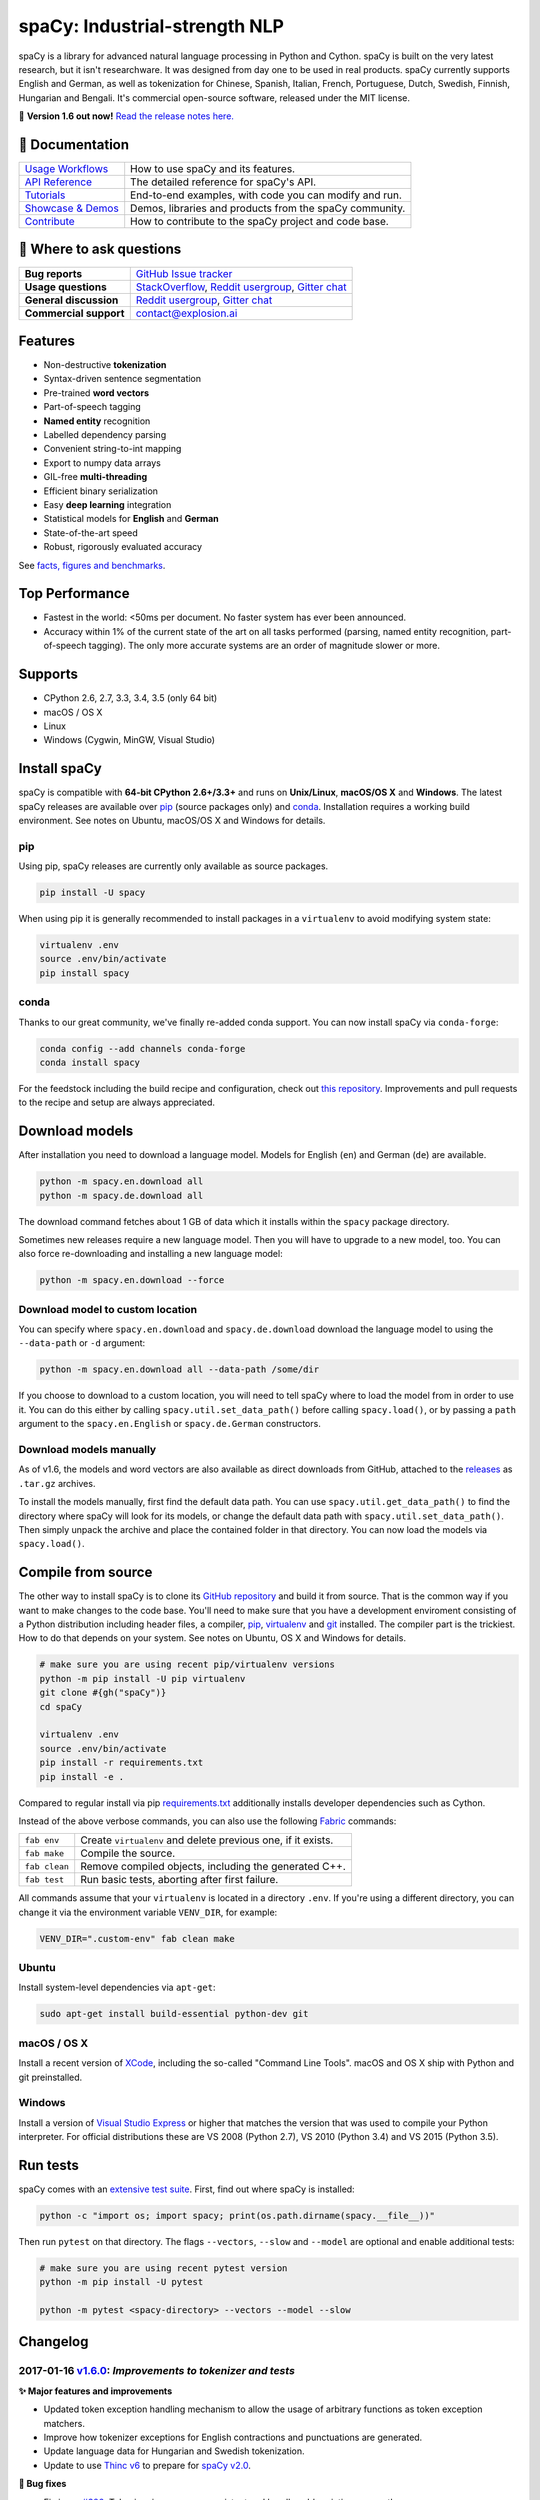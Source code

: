 spaCy: Industrial-strength NLP
******************************

spaCy is a library for advanced natural language processing in Python and
Cython. spaCy is built on  the very latest research, but it isn't researchware.
It was designed from day one to be used in real products. spaCy currently supports
English and German,  as well as tokenization for Chinese, Spanish, Italian, French,
Portuguese, Dutch, Swedish, Finnish, Hungarian and Bengali. It's commercial  open-source
software, released under the MIT license.

💫 **Version 1.6 out now!** `Read the release notes here. <https://github.com/explosion/spaCy/releases/>`_

.. image:: https://img.shields.io/travis/explosion/spaCy/master.svg?style=flat-square
    :target: https://travis-ci.org/explosion/spaCy
    :alt: Build Status

.. image:: https://img.shields.io/github/release/explosion/spacy.svg?style=flat-square
    :target: https://github.com/explosion/spaCy/releases
    :alt: Current Release Version

.. image:: https://img.shields.io/pypi/v/spacy.svg?style=flat-square
    :target: https://pypi.python.org/pypi/spacy
    :alt: pypi Version

.. image:: https://anaconda.org/conda-forge/spacy/badges/version.svg
    :target: https://anaconda.org/conda-forge/spacy
    :alt: conda Version

.. image:: https://img.shields.io/badge/gitter-join%20chat%20%E2%86%92-09a3d5.svg?style=flat-square
    :target: https://gitter.im/explosion/spaCy
    :alt: spaCy on Gitter

.. image:: https://img.shields.io/twitter/follow/spacy_io.svg?style=social&label=Follow
    :target: https://twitter.com/spacy_io
    :alt: spaCy on Twitter

📖 Documentation
================

+--------------------------------------------------------------------------------+---------------------------------------------------------+
| `Usage Workflows <https://spacy.io/docs/usage/>`_                              | How to use spaCy and its features.                      |
+--------------------------------------------------------------------------------+---------------------------------------------------------+
| `API Reference <https://spacy.io/docs/api/>`_                                  | The detailed reference for spaCy's API.                 |
+--------------------------------------------------------------------------------+---------------------------------------------------------+
| `Tutorials <https://spacy.io/docs/usage/tutorials>`_                           | End-to-end examples, with code you can modify and run.  |
+--------------------------------------------------------------------------------+---------------------------------------------------------+
| `Showcase & Demos <https://spacy.io/docs/usage/showcase>`_                     | Demos, libraries and products from the spaCy community. |
+--------------------------------------------------------------------------------+---------------------------------------------------------+
| `Contribute <https://github.com/explosion/spaCy/blob/master/CONTRIBUTING.md>`_ | How to contribute to the spaCy project and code base.   |
+--------------------------------------------------------------------------------+---------------------------------------------------------+

💬 Where to ask questions
==========================

+---------------------------+------------------------------------------------------------------------------------------------------------+
| **Bug reports**           | `GitHub Issue tracker <https://github.com/explosion/spaCy/issues>`_                                        |
+---------------------------+------------------------------------------------------------------------------------------------------------+
| **Usage questions**       | `StackOverflow <http://stackoverflow.com/questions/tagged/spacy>`_, `Reddit usergroup                      |
|                           | <https://www.reddit.com/r/spacynlp>`_, `Gitter chat <https://gitter.im/explosion/spaCy>`_                  |
+---------------------------+------------------------------------------------------------------------------------------------------------+
| **General discussion**    | `Reddit usergroup <https://www.reddit.com/r/spacynlp>`_,                                                   |
|                           | `Gitter chat <https://gitter.im/explosion/spaCy>`_                                                         |
+---------------------------+------------------------------------------------------------------------------------------------------------+
| **Commercial support**    |  contact@explosion.ai                                                                                      |
+---------------------------+------------------------------------------------------------------------------------------------------------+

Features
========

* Non-destructive **tokenization**
* Syntax-driven sentence segmentation
* Pre-trained **word vectors**
* Part-of-speech tagging
* **Named entity** recognition
* Labelled dependency parsing
* Convenient string-to-int mapping
* Export to numpy data arrays
* GIL-free **multi-threading**
* Efficient binary serialization
* Easy **deep learning** integration
* Statistical models for **English** and **German**
* State-of-the-art speed
* Robust, rigorously evaluated accuracy

See `facts, figures and benchmarks <https://spacy.io/docs/api/>`_.

Top Performance
===============

* Fastest in the world: <50ms per document.  No faster system has ever been
  announced.
* Accuracy within 1% of the current state of the art on all tasks performed
  (parsing, named entity recognition, part-of-speech tagging).  The only more
  accurate systems are an order of magnitude slower or more.

Supports
========

* CPython 2.6, 2.7, 3.3, 3.4, 3.5 (only 64 bit)
* macOS / OS X
* Linux
* Windows (Cygwin, MinGW, Visual Studio)

Install spaCy
=============

spaCy is compatible with **64-bit CPython 2.6+/3.3+** and runs on **Unix/Linux**,
**macOS/OS X** and **Windows**. The latest spaCy releases are available over
`pip <https://pypi.python.org/pypi/spacy>`_ (source packages only) and
`conda <https://anaconda.org/conda-forge/spacy>`_. Installation requires a working
build environment. See notes on Ubuntu, macOS/OS X and Windows for details.

pip
---

Using pip, spaCy releases are currently only available as source packages.

.. code:: bash

    pip install -U spacy

When using pip it is generally recommended to install packages in a ``virtualenv``
to avoid modifying system state:

.. code:: bash

    virtualenv .env
    source .env/bin/activate
    pip install spacy

conda
-----

Thanks to our great community, we've finally re-added conda support. You can now
install spaCy via ``conda-forge``:

.. code:: bash

    conda config --add channels conda-forge
    conda install spacy

For the feedstock including the build recipe and configuration,
check out `this repository <https://github.com/conda-forge/spacy-feedstock>`_.
Improvements and pull requests to the recipe and setup are always appreciated.

Download models
===============

After installation you need to download a language model. Models for English
(``en``) and German (``de``) are available.

.. code:: bash

    python -m spacy.en.download all
    python -m spacy.de.download all

The download command fetches about 1 GB of data which it installs
within the ``spacy`` package directory.

Sometimes new releases require a new language model. Then you will have to
upgrade to a new model, too. You can also force re-downloading and installing a
new language model:

.. code:: bash

    python -m spacy.en.download --force

Download model to custom location
---------------------------------

You can specify where ``spacy.en.download`` and ``spacy.de.download`` download
the language model to using the ``--data-path`` or ``-d`` argument:

.. code:: bash

    python -m spacy.en.download all --data-path /some/dir

If you choose to download to a custom location, you will need to tell spaCy where to load the model
from in order to use it. You can do this either by calling ``spacy.util.set_data_path()`` before
calling ``spacy.load()``, or by passing a ``path`` argument to the ``spacy.en.English`` or
``spacy.de.German`` constructors.

Download models manually
------------------------

As of v1.6, the models and word vectors are also available as direct downloads
from GitHub, attached to the `releases <https://github.com/explosion/spacy/releases>`_
as ``.tar.gz`` archives.

To install the models manually, first find the default data path. You can use
``spacy.util.get_data_path()`` to find the directory where spaCy will look for
its models, or change the default data path with ``spacy.util.set_data_path()``.
Then simply unpack the archive and place the contained folder in that directory.
You can now load the models via ``spacy.load()``.

Compile from source
===================

The other way to install spaCy is to clone its
`GitHub repository <https://github.com/explosion/spaCy>`_ and build it from
source. That is the common way if you want to make changes to the code base.
You'll need to make sure that you have a development enviroment consisting of a
Python distribution including header files, a compiler,
`pip <https://pip.pypa.io/en/latest/installing/>`__, `virtualenv <https://virtualenv.pypa.io/>`_
and `git <https://git-scm.com>`_ installed. The compiler part is the trickiest.
How to do that depends on your system. See notes on Ubuntu, OS X and Windows for
details.

.. code:: bash

    # make sure you are using recent pip/virtualenv versions
    python -m pip install -U pip virtualenv
    git clone #{gh("spaCy")}
    cd spaCy

    virtualenv .env
    source .env/bin/activate
    pip install -r requirements.txt
    pip install -e .

Compared to regular install via pip `requirements.txt <requirements.txt>`_
additionally installs developer dependencies such as Cython.

Instead of the above verbose commands, you can also use the following
`Fabric <http://www.fabfile.org/>`_ commands:

+---------------+--------------------------------------------------------------+
| ``fab env``   | Create ``virtualenv`` and delete previous one, if it exists. |
+---------------+--------------------------------------------------------------+
| ``fab make``  | Compile the source.                                          |
+---------------+--------------------------------------------------------------+
| ``fab clean`` | Remove compiled objects, including the generated C++.        |
+---------------+--------------------------------------------------------------+
| ``fab test``  | Run basic tests, aborting after first failure.               |
+---------------+--------------------------------------------------------------+

All commands assume that your ``virtualenv`` is located in a directory ``.env``.
If you're using a different directory, you can change it via the environment
variable ``VENV_DIR``, for example:

.. code:: bash

    VENV_DIR=".custom-env" fab clean make

Ubuntu
------

Install system-level dependencies via ``apt-get``:

.. code:: bash

    sudo apt-get install build-essential python-dev git

macOS / OS X
------------

Install a recent version of `XCode <https://developer.apple.com/xcode/>`_,
including the so-called "Command Line Tools". macOS and OS X ship with Python
and git preinstalled.

Windows
-------

Install a version of `Visual Studio Express <https://www.visualstudio.com/vs/visual-studio-express/>`_
or higher that matches the version that was used to compile your Python
interpreter. For official distributions these are VS 2008 (Python 2.7),
VS 2010 (Python 3.4) and VS 2015 (Python 3.5).

Run tests
=========

spaCy comes with an `extensive test suite <spacy/tests>`_. First, find out where
spaCy is installed:

.. code:: bash

    python -c "import os; import spacy; print(os.path.dirname(spacy.__file__))"

Then run ``pytest`` on that directory. The flags ``--vectors``, ``--slow``
and ``--model`` are optional and enable additional tests:

.. code:: bash

    # make sure you are using recent pytest version
    python -m pip install -U pytest

    python -m pytest <spacy-directory> --vectors --model --slow

Changelog
=========

2017-01-16 `v1.6.0 <https://github.com/explosion/spaCy/releases/>`_: *Improvements to tokenizer and tests*
----------------------------------------------------------------------------------------------------------

**✨ Major features and improvements**

* Updated token exception handling mechanism to allow the usage of arbitrary functions as token exception matchers.
* Improve how tokenizer exceptions for English contractions and punctuations are generated.
* Update language data for Hungarian and Swedish tokenization.
* Update to use `Thinc v6 <https://github.com/explosion/thinc/>`_ to prepare for `spaCy v2.0 <https://github.com/explosion/spaCy/projects/3>`_.

**🔴 Bug fixes**

* Fix issue `#326 <https://github.com/explosion/spaCy/issues/326>`_: Tokenizer is now more consistent and handles abbreviations correctly.
* Fix issue `#344 <https://github.com/explosion/spaCy/issues/344>`_: Tokenizer now handles URLs correctly.
* Fix issue `#483 <https://github.com/explosion/spaCy/issues/483>`_: Period after two or more uppercase letters is split off in tokenizer exceptions.
* Fix issue `#631 <https://github.com/explosion/spaCy/issues/631>`_: Add ``richcmp`` method to ``Token``.
* Fix issue `#718 <https://github.com/explosion/spaCy/issues/718>`_: Contractions with ``She`` are now handled correctly.
* Fix issue `#736 <https://github.com/explosion/spaCy/issues/736>`_: Times are now tokenized with correct string values.
* Fix issue `#743 <https://github.com/explosion/spaCy/issues/743>`_: ``Token`` is now hashable.
* Fix issue `#744 <https://github.com/explosion/spaCy/issues/744>`_: ``were`` and ``Were`` are now excluded correctly  from contractions.

**📋 Tests**

* Modernise and reorganise all tests and remove model dependencies where possible.
* Improve test speed to ~20s for basic tests (from previously >80s) and ~100s including models (from previously >200s).
* Add fixtures for spaCy components and test utilities, e.g. to create ``Doc`` object manually.
* Add `documentation for tests <https://github.com/explosion/spaCy/tree/master/spacy/tests>`_ to explain conventions and organisation.

**👥  Contributors**

Thanks to `@oroszgy <https://github.com/oroszgy>`_, `@magnusburton <https://github.com/magnusburton>`_, `@guyrosin <https://github.com/guyrosin>`_ and `@danielhers <https://github.com/danielhers>`_ for the pull requests!

2016-12-27 `v1.5.0 <https://github.com/explosion/spaCy/releases/tag/v1.5.0>`_: *Alpha support for Swedish and Hungarian*
------------------------------------------------------------------------------------------------------------------------

**✨ Major features and improvements**

* **NEW:** Alpha support for Swedish tokenization.
* **NEW:** Alpha support for Hungarian tokenization.
* Update language data for Spanish tokenization.
* Speed up tokenization when no data is preloaded by caching the first 10,000 vocabulary items seen.

**🔴 Bug fixes**

* List the ``language_data`` package in the ``setup.py``.
* Fix missing ``vec_path`` declaration that was failing if ``add_vectors`` was set.
* Allow ``Vocab`` to load without ``serializer_freqs``.

**📖 Documentation and examples**

* **NEW:** `spaCy Jupyter notebooks <https://github.com/explosion/spacy-notebooks>`_ repo: ongoing collection of easy-to-run spaCy examples and tutorials.
* Fix issue `#657 <https://github.com/explosion/spaCy/issues/657>`_: Generalise dependency parsing `annotation specs <https://spacy.io/docs/api/annotation>`_ beyond English.
* Fix various typos and inconsistencies.

**👥  Contributors**

Thanks to `@oroszgy <https://github.com/oroszgy>`_, `@magnusburton <https://github.com/magnusburton>`_, `@jmizgajski <https://github.com/jmizgajski>`_, `@aikramer2 <https://github.com/aikramer2>`_, `@fnorf <https://github.com/fnorf>`_ and `@bhargavvader <https://github.com/bhargavvader>`_ for the pull requests!

2016-12-18 `v1.4.0 <https://github.com/explosion/spaCy/releases/tag/v1.4.0>`_: *Improved language data and alpha Dutch support*
-------------------------------------------------------------------------------------------------------------------------------

**✨ Major features and improvements**

* **NEW:** Alpha support for Dutch tokenization.
* Reorganise and improve format for language data.
* Add shared tag map, entity rules, emoticons and punctuation to language data.
* Convert entity rules, morphological rules and lemmatization rules from JSON to Python.
* Update language data for English, German, Spanish, French, Italian and Portuguese.

**🔴 Bug fixes**

* Fix issue `#649 <https://github.com/explosion/spaCy/issues/649>`_: Update and reorganise stop lists.
* Fix issue `#672 <https://github.com/explosion/spaCy/issues/672>`_: Make ``token.ent_iob_`` return unicode.
* Fix issue `#674 <https://github.com/explosion/spaCy/issues/674>`_: Add missing lemmas for contracted forms of "be" to ``TOKENIZER_EXCEPTIONS``.
* Fix issue `#683 <https://github.com/explosion/spaCy/issues/683>`_ ``Morphology`` class now supplies tag map value for the special space tag if it's missing.
* Fix issue `#684 <https://github.com/explosion/spaCy/issues/684>`_: Ensure ``spacy.en.English()`` loads the Glove vector data if available. Previously was inconsistent with behaviour of ``spacy.load('en')``.
* Fix issue `#685 <https://github.com/explosion/spaCy/issues/685>`_: Expand ``TOKENIZER_EXCEPTIONS`` with unicode apostrophe (``’``).
* Fix issue `#689 <https://github.com/explosion/spaCy/issues/689>`_: Correct typo in ``STOP_WORDS``.
* Fix issue `#691 <https://github.com/explosion/spaCy/issues/691>`_: Add tokenizer exceptions for "gonna" and "Gonna".

**⚠️  Backwards incompatibilities**

No changes to the public, documented API, but the previously undocumented language data and model initialisation processes have been refactored and reorganised. If you were relying on the ``bin/init_model.py`` script, see the new `spaCy Developer Resources <https://github.com/explosion/spacy-dev-resources>`_ repo. Code that references internals of the ``spacy.en`` or ``spacy.de`` packages should also be reviewed before updating to this version.

**📖 Documentation and examples**

* **NEW:** `"Adding languages" <https://spacy.io/docs/usage/adding-languages>`_ workflow.
* **NEW:** `"Part-of-speech tagging" <https://spacy.io/docs/usage/pos-tagging>`_ workflow.
* **NEW:** `spaCy Developer Resources <https://github.com/explosion/spacy-dev-resources>`_ repo – scripts, tools and resources for developing spaCy.
* Fix various typos and inconsistencies.

**👥  Contributors**

Thanks to `@dafnevk <https://github.com/dafnevk>`_, `@jvdzwaan <https://github.com/jvdzwaan>`_, `@RvanNieuwpoort <https://github.com/RvanNieuwpoort>`_, `@wrvhage <https://github.com/wrvhage>`_, `@jaspb <https://github.com/jaspb>`_, `@savvopoulos <https://github.com/savvopoulos>`_ and `@davedwards <https://github.com/davedwards>`_ for the pull requests!

2016-12-03 `v1.3.0 <https://github.com/explosion/spaCy/releases/tag/v1.3.0>`_: *Improve API consistency*
--------------------------------------------------------------------------------------------------------

**✨ API improvements**

* Add ``Span.sentiment`` attribute.
* `#658 <https://github.com/explosion/spaCy/pull/658>`_: Add ``Span.noun_chunks`` iterator (thanks `@pokey <https://github.com/pokey>`_).
* `#642 <https://github.com/explosion/spaCy/pull/642>`_: Let ``--data-path`` be specified when running download.py scripts (thanks `@ExplodingCabbage <https://github.com/ExplodingCabbage>`_).
* `#638 <https://github.com/explosion/spaCy/pull/638>`_: Add German stopwords (thanks `@souravsingh <https://github.com/souravsingh>`_).
* `#614 <https://github.com/explosion/spaCy/pull/614>`_: Fix ``PhraseMatcher`` to work with new ``Matcher`` (thanks `@sadovnychyi <https://github.com/sadovnychyi>`_).

**🔴 Bug fixes**

* Fix issue `#605 <https://github.com/explosion/spaCy/issues/605>`_: ``accept`` argument to ``Matcher`` now rejects matches as expected.
* Fix issue `#617 <https://github.com/explosion/spaCy/issues/617>`_: ``Vocab.load()`` now works with string paths, as well as ``Path`` objects.
* Fix issue `#639 <https://github.com/explosion/spaCy/issues/639>`_: Stop words in ``Language`` class now used as expected.
* Fix issues `#656 <https://github.com/explosion/spaCy/issues/656>`_, `#624 <https://github.com/explosion/spaCy/issues/624>`_: ``Tokenizer`` special-case rules now support arbitrary token attributes.


**📖 Documentation and examples**

* Add `"Customizing the tokenizer" <https://spacy.io/docs/usage/customizing-tokenizer>`_ workflow.
* Add `"Training the tagger, parser and entity recognizer" <https://spacy.io/docs/usage/training>`_ workflow.
* Add `"Entity recognition" <https://spacy.io/docs/usage/entity-recognition>`_ workflow.
* Fix various typos and inconsistencies.

**👥  Contributors**

Thanks to `@pokey <https://github.com/pokey>`_, `@ExplodingCabbage <https://github.com/ExplodingCabbage>`_, `@souravsingh <https://github.com/souravsingh>`_, `@sadovnychyi <https://github.com/sadovnychyi>`_, `@manojsakhwar <https://github.com/manojsakhwar>`_, `@TiagoMRodrigues <https://github.com/TiagoMRodrigues>`_, `@savkov <https://github.com/savkov>`_, `@pspiegelhalter <https://github.com/pspiegelhalter>`_, `@chenb67 <https://github.com/chenb67>`_, `@kylepjohnson <https://github.com/kylepjohnson>`_, `@YanhaoYang <https://github.com/YanhaoYang>`_, `@tjrileywisc <https://github.com/tjrileywisc>`_, `@dechov <https://github.com/dechov>`_, `@wjt <https://github.com/wjt>`_, `@jsmootiv <https://github.com/jsmootiv>`_ and `@blarghmatey <https://github.com/blarghmatey>`_ for the pull requests!

2016-11-04 `v1.2.0 <https://github.com/explosion/spaCy/releases/tag/v1.2.0>`_: *Alpha tokenizers for Chinese, French, Spanish, Italian and Portuguese*
------------------------------------------------------------------------------------------------------------------------------------------------------

**✨ Major features and improvements**

* **NEW:** Support Chinese tokenization, via `Jieba <https://github.com/fxsjy/jieba>`_.
* **NEW:** Alpha support for French, Spanish, Italian and Portuguese tokenization.

**🔴 Bug fixes**

* Fix issue `#376 <https://github.com/explosion/spaCy/issues/376>`_: POS tags for "and/or" are now correct.
* Fix issue `#578 <https://github.com/explosion/spaCy/issues578/>`_: ``--force`` argument on download command now operates correctly.
* Fix issue `#595 <https://github.com/explosion/spaCy/issues/595>`_: Lemmatization corrected for some base forms.
* Fix issue `#588 <https://github.com/explosion/spaCy/issues/588>`_: `Matcher` now rejects empty patterns.
* Fix issue `#592 <https://github.com/explosion/spaCy/issues/592>`_: Added exception rule for tokenization of "Ph.D."
* Fix issue `#599 <https://github.com/explosion/spaCy/issues/599>`_: Empty documents now considered tagged and parsed.
* Fix issue `#600 <https://github.com/explosion/spaCy/issues/600>`_: Add missing ``token.tag`` and ``token.tag_`` setters.
* Fix issue `#596 <https://github.com/explosion/spaCy/issues/596>`_: Added missing unicode import when compiling regexes that led to incorrect tokenization.
* Fix issue `#587 <https://github.com/explosion/spaCy/issues/587>`_: Resolved bug that caused ``Matcher`` to sometimes segfault.
* Fix issue `#429 <https://github.com/explosion/spaCy/issues/429>`_: Ensure missing entity types are added to the entity recognizer.

2016-10-23 `v1.1.0 <https://github.com/explosion/spaCy/releases/tag/v1.1.0>`_: *Bug fixes and adjustments*
----------------------------------------------------------------------------------------------------------

* Rename new ``pipeline`` keyword argument of ``spacy.load()`` to ``create_pipeline``.
* Rename new ``vectors`` keyword argument of ``spacy.load()`` to ``add_vectors``.

**🔴 Bug fixes**

* Fix issue `#544 <https://github.com/explosion/spaCy/issues/544>`_: Add ``vocab.resize_vectors()`` method, to support changing to vectors of different dimensionality.
* Fix issue `#536 <https://github.com/explosion/spaCy/issues/536>`_: Default probability was incorrect for OOV words.
* Fix issue `#539 <https://github.com/explosion/spaCy/issues/539>`_: Unspecified encoding when opening some JSON files.
* Fix issue `#541 <https://github.com/explosion/spaCy/issues/541>`_: GloVe vectors were being loaded incorrectly.
* Fix issue `#522 <https://github.com/explosion/spaCy/issues/522>`_: Similarities and vector norms were calculated incorrectly.
* Fix issue `#461 <https://github.com/explosion/spaCy/issues/461>`_: ``ent_iob`` attribute was incorrect after setting entities via ``doc.ents``
* Fix issue `#459 <https://github.com/explosion/spaCy/issues/459>`_: Deserialiser failed on empty doc
* Fix issue `#514 <https://github.com/explosion/spaCy/issues/514>`_: Serialization failed after adding a new entity label.

2016-10-18 `v1.0.0 <https://github.com/explosion/spaCy/releases/tag/v1.0.0>`_: *Support for deep learning workflows and entity-aware rule matcher*
--------------------------------------------------------------------------------------------------------------------------------------------------

**✨ Major features and improvements**

* **NEW:** `custom processing pipelines <https://spacy.io/docs/usage/customizing-pipeline>`_, to support deep learning workflows
* **NEW:** `Rule matcher <https://spacy.io/docs/usage/rule-based-matching>`_ now supports entity IDs and attributes
* **NEW:** Official/documented `training APIs <https://github.com/explosion/spaCy/tree/master/examples/training>`_ and `GoldParse` class
* Download and use GloVe vectors by default
* Make it easier to load and unload word vectors
* Improved rule matching functionality
* Move basic data into the code, rather than the json files. This makes it simpler to use the tokenizer without the models installed, and makes adding new languages much easier.
* Replace file-system strings with ``Path`` objects. You can now load resources over your network, or do similar trickery, by passing any object that supports the ``Path`` protocol.

**⚠️  Backwards incompatibilities**

* The data_dir keyword argument of ``Language.__init__`` (and its subclasses ``English.__init__`` and ``German.__init__``) has been renamed to ``path``.
* Details of how the Language base-class and its sub-classes are loaded, and how defaults are accessed, have been heavily changed. If you have your own subclasses, you should review the changes.
* The deprecated ``token.repvec`` name has been removed.
* The ``.train()`` method of Tagger and Parser has been renamed to ``.update()``
* The previously undocumented ``GoldParse`` class has a new ``__init__()`` method. The old method has been preserved in ``GoldParse.from_annot_tuples()``.
* Previously undocumented details of the ``Parser`` class have changed.
* The previously undocumented ``get_package`` and ``get_package_by_name`` helper functions have been moved into a new module, ``spacy.deprecated``, in case you still need them while you update.

**🔴  Bug fixes**

* Fix ``get_lang_class`` bug when GloVe vectors are used.
* Fix Issue `#411 <https://github.com/explosion/spaCy/issues/411>`_: ``doc.sents`` raised IndexError on empty string.
* Fix Issue `#455 <https://github.com/explosion/spaCy/issues/455>`_: Correct lemmatization logic
* Fix Issue `#371 <https://github.com/explosion/spaCy/issues/371>`_: Make ``Lexeme`` objects hashable
* Fix Issue `#469 <https://github.com/explosion/spaCy/issues/469>`_: Make ``noun_chunks`` detect root NPs

**👥  Contributors**

Thanks to `@daylen <https://github.com/daylen>`_, `@RahulKulhari <https://github.com/RahulKulhari>`_, `@stared <https://github.com/stared>`_, `@adamhadani <https://github.com/adamhadani>`_, `@izeye <https://github.com/adamhadani>`_ and `@crawfordcomeaux <https://github.com/adamhadani>`_ for the pull requests!

2016-05-10 `v0.101.0 <https://github.com/explosion/spaCy/releases/tag/0.101.0>`_: *Fixed German model*
------------------------------------------------------------------------------------------------------

* Fixed bug that prevented German parses from being deprojectivised.
* Bug fixes to sentence boundary detection.
* Add rich comparison methods to the Lexeme class.
* Add missing ``Doc.has_vector`` and ``Span.has_vector`` properties.
* Add missing ``Span.sent`` property.

2016-05-05 `v0.100.7 <https://github.com/explosion/spaCy/releases/tag/0.100.7>`_: *German!*
-------------------------------------------------------------------------------------------

spaCy finally supports another language, in addition to English. We're lucky
to have Wolfgang Seeker on the team, and the new German model is just the
beginning. Now that there are multiple languages, you should consider loading
spaCy via the ``load()`` function. This function also makes it easier to load extra
word vector data for English:

.. code:: python

    import spacy
    en_nlp = spacy.load('en', vectors='en_glove_cc_300_1m_vectors')
    de_nlp = spacy.load('de')

To support use of the load function, there are also two new helper functions:
``spacy.get_lang_class`` and ``spacy.set_lang_class``. Once the German model is
loaded, you can use it just like the English model:

.. code:: python

    doc = nlp(u'''Wikipedia ist ein Projekt zum Aufbau einer Enzyklopädie aus freien Inhalten, zu dem du mit deinem Wissen beitragen kannst. Seit Mai 2001 sind 1.936.257 Artikel in deutscher Sprache entstanden.''')

    for sent in doc.sents:
        print(sent.root.text, sent.root.n_lefts, sent.root.n_rights)

    # (u'ist', 1, 2)
    # (u'sind', 1, 3)

The German model provides tokenization, POS tagging, sentence boundary detection,
syntactic dependency parsing, recognition of organisation, location and person
entities, and word vector representations trained on a mix of open subtitles and
Wikipedia data. It doesn't yet provide lemmatisation or morphological analysis,
and it doesn't yet recognise numeric entities such as numbers and dates.

**Bugfixes**

* spaCy < 0.100.7 had a bug in the semantics of the ``Token.__str__`` and ``Token.__unicode__`` built-ins: they included a trailing space.
* Improve handling of "infixed" hyphens. Previously the tokenizer struggled with multiple hyphens, such as "well-to-do".
* Improve handling of periods after mixed-case tokens
* Improve lemmatization for English special-case tokens
* Fix bug that allowed spaces to be treated as heads in the syntactic parse
* Fix bug that led to inconsistent sentence boundaries before and after serialisation.
* Fix bug from deserialising untagged documents.

2016-03-08 `v0.100.6 <https://github.com/explosion/spaCy/releases/tag/0.100.6>`_: *Add support for GloVe vectors*
-----------------------------------------------------------------------------------------------------------------

This release offers improved support for replacing the word vectors used by spaCy.
To install Stanford's GloVe vectors, trained on the Common Crawl, just run:

.. code:: bash

    sputnik --name spacy install en_glove_cc_300_1m_vectors

To reduce memory usage and loading time, we've trimmed the vocabulary down to 1m entries.

This release also integrates all the code necessary for German parsing. A German model
will be released shortly. To assist in multi-lingual processing, we've added a ``load()``
function. To load the English model with the GloVe vectors:

.. code:: python

    spacy.load('en', vectors='en_glove_cc_300_1m_vectors')

2016-02-07 `v0.100.5 <https://github.com/explosion/spaCy/releases/tag/0.100.5>`_
--------------------------------------------------------------------------------

Fix incorrect use of header file, caused from problem with thinc

2016-02-07 `v0.100.4 <https://github.com/explosion/spaCy/releases/tag/0.100.4>`_: *Fix OSX problem introduced in 0.100.3*
-------------------------------------------------------------------------------------------------------------------------

Small correction to right_edge calculation

2016-02-06 `v0.100.3 <https://github.com/explosion/spaCy/releases/tag/0.100.3>`_
--------------------------------------------------------------------------------

Support multi-threading, via the ``.pipe`` method. spaCy now releases the GIL around the
parser and entity recognizer, so systems that support OpenMP should be able to do
shared memory parallelism at close to full efficiency.

We've also greatly reduced loading time, and fixed a number of bugs.

2016-01-21 `v0.100.2 <https://github.com/explosion/spaCy/releases/tag/0.100.2>`_
--------------------------------------------------------------------------------

Fix data version lock that affected v0.100.1

2016-01-21 `v0.100.1 <https://github.com/explosion/spaCy/releases/tag/0.100.1>`_: *Fix install for OSX*
-------------------------------------------------------------------------------------------------------

v0.100 included header files built on Linux that caused installation to fail on OSX.
This should now be corrected. We also update the default data distribution, to
include a small fix to the tokenizer.

2016-01-19 `v0.100 <https://github.com/explosion/spaCy/releases/tag/0.100>`_: *Revise setup.py, better model downloads, bug fixes*
----------------------------------------------------------------------------------------------------------------------------------

* Redo setup.py, and remove ugly headers_workaround hack. Should result in fewer install problems.
* Update data downloading and installation functionality, by migrating to the Sputnik data-package manager. This will allow us to offer finer grained control of data installation in future.
* Fix bug when using custom entity types in ``Matcher``. This should work by default when using the
  ``English.__call__`` method of running the pipeline. If invoking ``Parser.__call__`` directly to do NER,
  you should call the ``Parser.add_label()`` method to register your entity type.
* Fix head-finding rules in ``Span``.
* Fix problem that caused ``doc.merge()`` to sometimes hang
* Fix problems in handling of whitespace

2015-11-08 `v0.99 <https://github.com/explosion/spaCy/releases/tag/0.99>`_: *Improve span merging, internal refactoring*
------------------------------------------------------------------------------------------------------------------------

* Merging multi-word tokens into one, via the ``doc.merge()`` and ``span.merge()`` methods, no longer invalidates existing ``Span`` objects. This makes it much easier to merge multiple spans, e.g. to merge all named entities, or all base noun phrases. Thanks to @andreasgrv for help on this patch.
* Lots of internal refactoring, especially around the machine learning module, thinc. The thinc API has now been improved, and the spacy._ml wrapper module is no longer necessary.
* The lemmatizer now lower-cases non-noun, noun-verb and non-adjective words.
* A new attribute, ``.rank``, is added to Token and Lexeme objects, giving the frequency rank of the word.

2015-11-03 `v0.98 <https://github.com/explosion/spaCy/releases/tag/0.98>`_: *Smaller package, bug fixes*
---------------------------------------------------------------------------------------------------------

* Remove binary data from PyPi package.
* Delete archive after downloading data
* Use updated cymem, preshed and thinc packages
* Fix information loss in deserialize
* Fix ``__str__`` methods for Python2

2015-10-23 `v0.97 <https://github.com/explosion/spaCy/releases/tag/0.97>`_: *Load the StringStore from a json list, instead of a text file*
-------------------------------------------------------------------------------------------------------------------------------------------

* Fix bugs in download.py
* Require ``--force`` to over-write the data directory in download.py
* Fix bugs in ``Matcher`` and ``doc.merge()``

2015-10-19 `v0.96 <https://github.com/explosion/spaCy/releases/tag/0.96>`_: *Hotfix to .merge method*
-----------------------------------------------------------------------------------------------------

* Fix bug that caused text to be lost after ``.merge``
* Fix bug in Matcher when matched entities overlapped

2015-10-18 `v0.95 <https://github.com/explosion/spaCy/releases/tag/0.95>`_: *Bugfixes*
--------------------------------------------------------------------------------------

* Reform encoding of symbols
* Fix bugs in ``Matcher``
* Fix bugs in ``Span``
* Add tokenizer rule to fix numeric range tokenization
* Add specific string-length cap in Tokenizer
* Fix ``token.conjuncts``

2015-10-09 `v0.94 <https://github.com/explosion/spaCy/releases/tag/0.94>`_
--------------------------------------------------------------------------

* Fix memory error that caused crashes on 32bit platforms
* Fix parse errors caused by smart quotes and em-dashes

2015-09-22 `v0.93 <https://github.com/explosion/spaCy/releases/tag/0.93>`_
--------------------------------------------------------------------------

Bug fixes to word vectors
